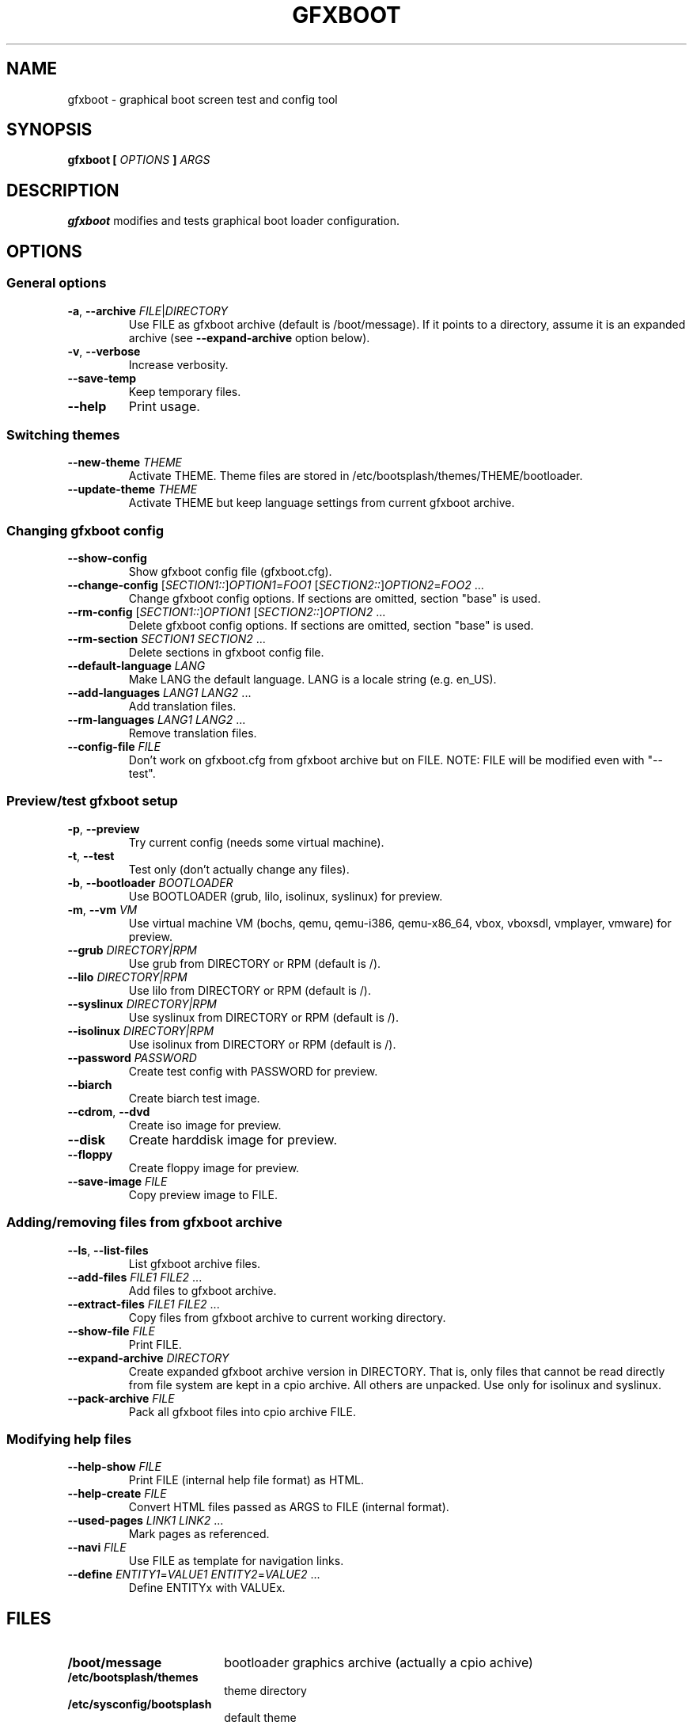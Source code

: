 .TH GFXBOOT 8 "July 2008" "gfxboot" "System configuration"
.\"
.SH NAME
gfxboot \- graphical boot screen test and config tool
.\"
.SH SYNOPSIS
.B gfxboot [
.I OPTIONS
.B ]
.I ARGS
.\"
.SH DESCRIPTION
.B gfxboot
modifies and tests graphical boot loader configuration.
.\"
.SH OPTIONS
.SS General options
.TP
\fB-a\fR, \fB--archive\fR \fIFILE\fR|\fIDIRECTORY\fR
Use FILE as gfxboot archive (default is /boot/message).
If it points to a directory, assume it is an expanded archive (see \fB--expand-archive\fR option below).
.TP
\fB-v\fR, \fB--verbose\fR
Increase verbosity.
.TP
\fB--save-temp\fR
Keep temporary files.
.TP
\fB--help\fR
Print usage.
.SS Switching themes
.TP
\fB--new-theme \fITHEME\fR
Activate THEME. Theme files are stored in /etc/bootsplash/themes/THEME/bootloader.
.TP
\fB--update-theme \fITHEME\fR
Activate THEME but keep language settings from current gfxboot archive.
.SS Changing gfxboot config
.TP
\fB--show-config\fR
Show gfxboot config file (gfxboot.cfg).
.TP
\fB--change-config \fR[\fISECTION1::\fR]\fIOPTION1\fR=\fIFOO1\fR [\fISECTION2::\fR]\fIOPTION2\fR=\fIFOO2\fR ...
Change gfxboot config options. If sections are omitted, section "base" is used.
.TP
\fB--rm-config \fR[\fISECTION1::\fR]\fIOPTION1\fR [\fISECTION2::\fR]\fIOPTION2\fR ...
Delete gfxboot config options. If sections are omitted, section "base" is used.
.TP
\fB--rm-section \fISECTION1\fR \fISECTION2\fR ...
Delete sections in gfxboot config file.
.TP
\fB--default-language \fILANG\fR
Make LANG the default language. LANG is a locale string (e.g. en_US).
.TP
\fB--add-languages \fILANG1\fR \fILANG2\fR ...
Add translation files.
.TP
\fB--rm-languages \fILANG1\fR \fILANG2\fR ...
Remove translation files.
.TP
\fB--config-file\fR \fIFILE\fR
Don't work on gfxboot.cfg from gfxboot archive but on FILE. NOTE: FILE will be modified even with "--test".
.SS Preview/test gfxboot setup
.TP
\fB-p\fR, \fB--preview \fR
Try current config (needs some virtual machine).
.TP
\fB-t\fR, \fB--test\fR
Test only (don't actually change any files).
.TP
\fB-b\fR, \fB--bootloader\fR \fIBOOTLOADER\fR
Use BOOTLOADER (grub, lilo, isolinux, syslinux) for preview.
.TP
\fB-m\fR, \fB--vm\fR \fIVM\fR
Use virtual machine VM (bochs, qemu, qemu-i386, qemu-x86_64, vbox, vboxsdl, vmplayer, vmware) for preview.
.TP
\fB--grub\fR \fIDIRECTORY|RPM\fR
Use grub from DIRECTORY or RPM (default is /).
.TP
\fB--lilo\fR \fIDIRECTORY|RPM\fR
Use lilo from DIRECTORY or RPM (default is /).
.TP
\fB--syslinux\fR \fIDIRECTORY|RPM\fR
Use syslinux from DIRECTORY or RPM (default is /).
.TP
\fB--isolinux\fR \fIDIRECTORY|RPM\fR
Use isolinux from DIRECTORY or RPM (default is /).
.TP
\fB--password\fR \fIPASSWORD\fR
Create test config with PASSWORD for preview.
.TP
\fB--biarch\fR
Create biarch test image.
.TP
\fB--cdrom\fR, \fB--dvd\fR
Create iso image for preview.
.TP
\fB--disk\fR
Create harddisk image for preview.
.TP
\fB--floppy\fR
Create floppy image for preview.
.TP
\fB--save-image\fR \fIFILE\fR
Copy preview image to FILE.
.SS Adding/removing files from gfxboot archive
.TP
\fB--ls\fR, \fB--list-files\fR
List gfxboot archive files.
.TP
\fB--add-files\fR \fIFILE1\fR \fIFILE2\fR ...
Add files to gfxboot archive.
.TP
\fB--extract-files\fR \fIFILE1\fR \fIFILE2\fR ...
Copy files from gfxboot archive to current working directory.
.TP
\fB--show-file\fR \fIFILE\fR
Print FILE.
.TP
\fB--expand-archive\fR \fIDIRECTORY\fR
Create expanded gfxboot archive version in DIRECTORY. That is, only files that
cannot be read directly from file system are kept in a cpio archive. All
others are unpacked.  Use only for isolinux and syslinux.
.TP
\fB--pack-archive\fR \fIFILE\fR
Pack all gfxboot files into cpio archive FILE.
.\"
.SS Modifying help files
.TP
\fB--help-show\fR \fIFILE\fR
Print FILE (internal help file format) as HTML.
.TP
\fB--help-create\fR \fIFILE\fR
Convert HTML files passed as ARGS to FILE (internal format).
.TP
\fB--used-pages\fR \fILINK1\fR \fILINK2\fR ...
Mark pages as referenced.
.TP
\fB--navi\fR \fIFILE\fR
Use FILE as template for navigation links.
.TP
\fB--define\fR \fIENTITY1\fR=\fIVALUE1\fR \fIENTITY2\fR=\fIVALUE2\fR ...
Define ENTITYx with VALUEx.
.SH FILES
.TP 18n
.B /boot/message
bootloader graphics archive (actually a cpio achive)
.TP
.B /etc/bootsplash/themes
theme directory
.TP
.B /etc/sysconfig/bootsplash
default theme
.\"
.SH BUGS
None.
.\"
.SH AUTHOR
.nf
Written by Steffen Winterfeldt.
.fi
.\"
.SH "SEE ALSO"
If you want to create your own theme look at the gfxboot-devel package.
.\"
